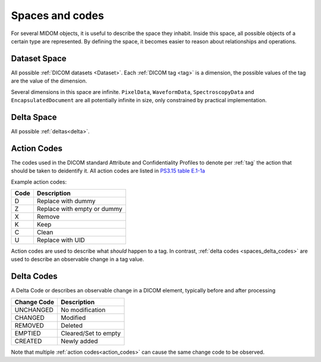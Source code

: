.. _spaces_and_codes:

Spaces and codes
================
For several MIDOM objects, it is useful to describe the space they inhabit. Inside this
space, all possible objects of a certain type are represented. By defining the space,
it becomes easier to reason about relationships and operations.

Dataset Space
-------------
All possible :ref:`DICOM datasets <Dataset>`. Each :ref:`DICOM tag <tag>` is a
dimension, the possible values of the tag are the value of the dimension.

.. uml:: diagrams/dataset_space.puml
   :caption: Dataset Space

Several dimensions in this space are infinite. ``PixelData``,
``WaveformData``, ``SpectroscopyData`` and ``EncapsulatedDocument`` are all potentially
infinite in size, only constrained by practical implementation.



Delta Space
-----------
All possible :ref:`deltas<delta>`.

.. _action_codes:

Action Codes
------------
The codes used in the DICOM standard Attribute and Confidentiality Profiles to denote
per :ref:`tag` the action that should be taken to deidentify it. All action codes are
listed in `PS3.15 table E.1-1a <https://dicom.nema.org/medical/dicom/current/output/chtml/part15/chapter_E.html#table_E.1-1a>`_

Example action codes:

+---------------+------------------------------+
| Code          | Description                  |
+===============+==============================+
| D             | Replace with dummy           |
+---------------+------------------------------+
| Z             | Replace with empty or dummy  |
+---------------+------------------------------+
| X             | Remove                       |
+---------------+------------------------------+
| K             | Keep                         |
+---------------+------------------------------+
| C             | Clean                        |
+---------------+------------------------------+
| U             | Replace with UID             |
+---------------+------------------------------+

Action codes are used to describe what *should* happen to a tag. In contrast,
:ref:`delta codes <spaces_delta_codes>` are used to describe an observable change in a tag value.

.. _spaces_delta_codes:

Delta Codes
------------
A Delta Code or describes an observable change in a DICOM element, typically
before and after processing

+---------------+----------------------+
| Change Code   | Description          |
+===============+======================+
| UNCHANGED     | No modification      |
+---------------+----------------------+
| CHANGED       | Modified             |
+---------------+----------------------+
| REMOVED       | Deleted              |
+---------------+----------------------+
| EMPTIED       | Cleared/Set to empty |
+---------------+----------------------+
| CREATED       | Newly added          |
+---------------+----------------------+

Note that multiple :ref:`action codes<action_codes>` can cause the same change code
to be observed.
